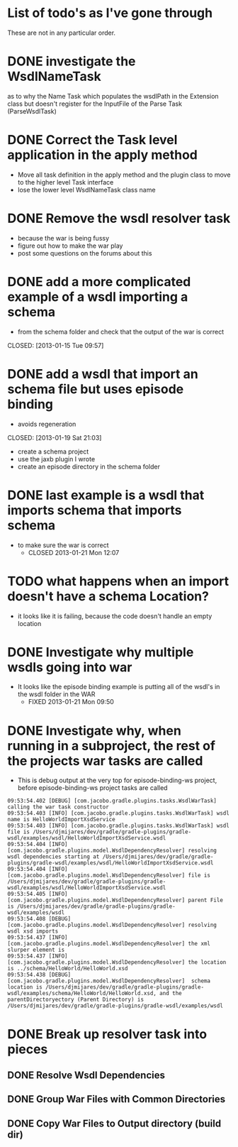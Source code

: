 
* List of todo's as I've gone through
  
  These are not in any particular order.
  
* DONE investigate the WsdlNameTask 
  CLOSED: [2013-02-12 Tue 01:33]
   as to why the Name Task which populates the wsdlPath in the Extension class 
   but doesn't register for the InputFile of the Parse Task (ParseWsdlTask)
* DONE Correct the Task level application in the apply method
  CLOSED: [2013-01-21 Mon 08:51]
  
  - Move all task definition in the apply method and the plugin class to move to the higher level Task interface 
  - lose the lower level WsdlNameTask class name

* DONE Remove the wsdl resolver task
  CLOSED: [2013-01-21 Mon 10:00]
  - because the war is being fussy
  - figure out how to make the war play 
  - post some questions on the forums about this

* DONE add a more complicated example of a wsdl importing a schema 
  - from the schema folder and check that the output of the war is correct
  CLOSED: [2013-01-15 Tue 09:57]
* DONE add a wsdl that import an schema file but uses episode binding 
  - avoids regeneration
  CLOSED: [2013-01-19 Sat 21:03]
  - create a schema project
  - use the jaxb plugin I wrote
  - create an episode directory in the schema folder
* DONE last example is a wsdl that imports schema that imports schema
  CLOSED: [2013-01-21 Mon 12:07]
  - to make sure the war is correct
    - CLOSED 2013-01-21 Mon 12:07
* TODO what happens when an import doesn't have a schema Location?
  - it looks like it is failing, because the code doesn't handle an empty location
* DONE Investigate why multiple wsdls going into war
  CLOSED: [2013-01-21 Mon 09:50]
  - It looks like the episode binding example is putting all of the wsdl's in the wsdl folder in the WAR
    - FIXED 2013-01-21 Mon 09:50
* DONE Investigate why, when running in a subproject, the rest of the projects war tasks are called
  CLOSED: [2013-02-12 Tue 01:33]
  - This is debug output at the very top for episode-binding-ws project, before episode-binding-ws project tasks are called
: 09:53:54.402 [DEBUG] [com.jacobo.gradle.plugins.tasks.WsdlWarTask] calling the war task constructor
: 09:53:54.403 [INFO] [com.jacobo.gradle.plugins.tasks.WsdlWarTask] wsdl name is HelloWorldImportXsdService
: 09:53:54.403 [INFO] [com.jacobo.gradle.plugins.tasks.WsdlWarTask] wsdl file is /Users/djmijares/dev/gradle/gradle-plugins/gradle-wsdl/examples/wsdl/HelloWorldImportXsdService.wsdl
: 09:53:54.404 [INFO] [com.jacobo.gradle.plugins.model.WsdlDependencyResolver] resolving wsdl dependencies starting at /Users/djmijares/dev/gradle/gradle-plugins/gradle-wsdl/examples/wsdl/HelloWorldImportXsdService.wsdl
: 09:53:54.404 [INFO] [com.jacobo.gradle.plugins.model.WsdlDependencyResolver] file is /Users/djmijares/dev/gradle/gradle-plugins/gradle-wsdl/examples/wsdl/HelloWorldImportXsdService.wsdl
: 09:53:54.405 [INFO] [com.jacobo.gradle.plugins.model.WsdlDependencyResolver] parent File is /Users/djmijares/dev/gradle/gradle-plugins/gradle-wsdl/examples/wsdl
: 09:53:54.408 [DEBUG] [com.jacobo.gradle.plugins.model.WsdlDependencyResolver] resolving wsdl xsd imports
: 09:53:54.437 [INFO] [com.jacobo.gradle.plugins.model.WsdlDependencyResolver] the xml slurper element is 
: 09:53:54.437 [INFO] [com.jacobo.gradle.plugins.model.WsdlDependencyResolver] the location is ../schema/HelloWorld/HelloWorld.xsd
: 09:53:54.438 [DEBUG] [com.jacobo.gradle.plugins.model.WsdlDependencyResolver]  schema location is /Users/djmijares/dev/gradle/gradle-plugins/gradle-wsdl/examples/schema/HelloWorld/HelloWorld.xsd, and the parentDirectoryectory (Parent Directory) is /Users/djmijares/dev/gradle/gradle-plugins/gradle-wsdl/examples/wsdl

* DONE Break up resolver task into pieces
  CLOSED: [2013-05-22 Wed 16:14]

** DONE Resolve Wsdl Dependencies
   CLOSED: [2013-05-22 Wed 16:02]

** DONE Group War Files with Common Directories
   CLOSED: [2013-05-22 Wed 16:02]

** DONE Copy War Files to Output directory (build dir)
   CLOSED: [2013-05-22 Wed 16:14]
